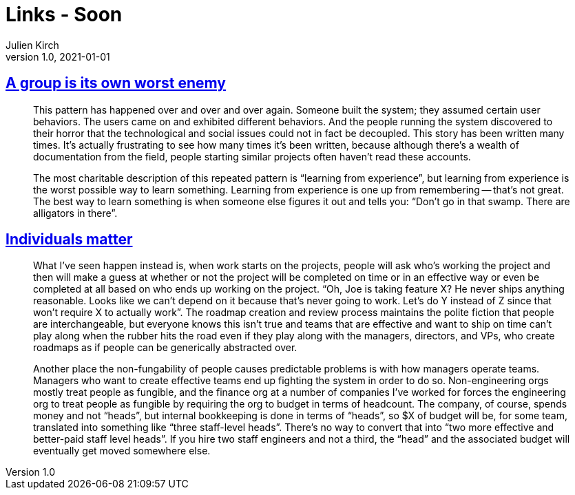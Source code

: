 = Links - Soon
Julien Kirch
v1.0, 2021-01-01
:article_lang: en
:figure-caption!:
:article_description: 

== link:https://www.gwern.net/docs/technology/2005-shirky-agroupisitsownworstenemy.pdf[A group is its own worst enemy]

[quote]
____
This pattern has happened over and over and over again. Someone built the system; they assumed certain user behaviors. The users came on and exhibited different behaviors. And the people running the system discovered to their horror that the technological and social issues could not in fact be decoupled. This story has been written many times. It’s actually frustrating to see how many times it’s been written, because although there’s a wealth of documentation from the field, people starting similar projects often haven’t read these accounts.

The most charitable description of this repeated pattern is "`learning from experience`", but learning from experience is the worst possible way to learn something. Learning from experience is one up from remembering -- that’s not great. The best way to learn something is when someone else figures it out and tells you: "`Don’t go in that swamp. There are alligators in there`".
____

== link:https://danluu.com/people-matter/[Individuals matter]

[quote]
____
What I've seen happen instead is, when work starts on the projects, people will ask who's working the project and then will make a guess at whether or not the project will be completed on time or in an effective way or even be completed at all based on who ends up working on the project. "`Oh, Joe is taking feature X? He never ships anything reasonable. Looks like we can't depend on it because that's never going to work. Let's do Y instead of Z since that won't require X to actually work`". The roadmap creation and review process maintains the polite fiction that people are interchangeable, but everyone knows this isn't true and teams that are effective and want to ship on time can't play along when the rubber hits the road even if they play along with the managers, directors, and VPs, who create roadmaps as if people can be generically abstracted over.

Another place the non-fungability of people causes predictable problems is with how managers operate teams. Managers who want to create effective teams end up fighting the system in order to do so. Non-engineering orgs mostly treat people as fungible, and the finance org at a number of companies I've worked for forces the engineering org to treat people as fungible by requiring the org to budget in terms of headcount. The company, of course, spends money and not "`heads`", but internal bookkeeping is done in terms of "`heads`", so $X of budget will be, for some team, translated into something like "`three staff-level heads`". There's no way to convert that into "`two more effective and better-paid staff level heads`". If you hire two staff engineers and not a third, the "`head`" and the associated budget will eventually get moved somewhere else.
____
